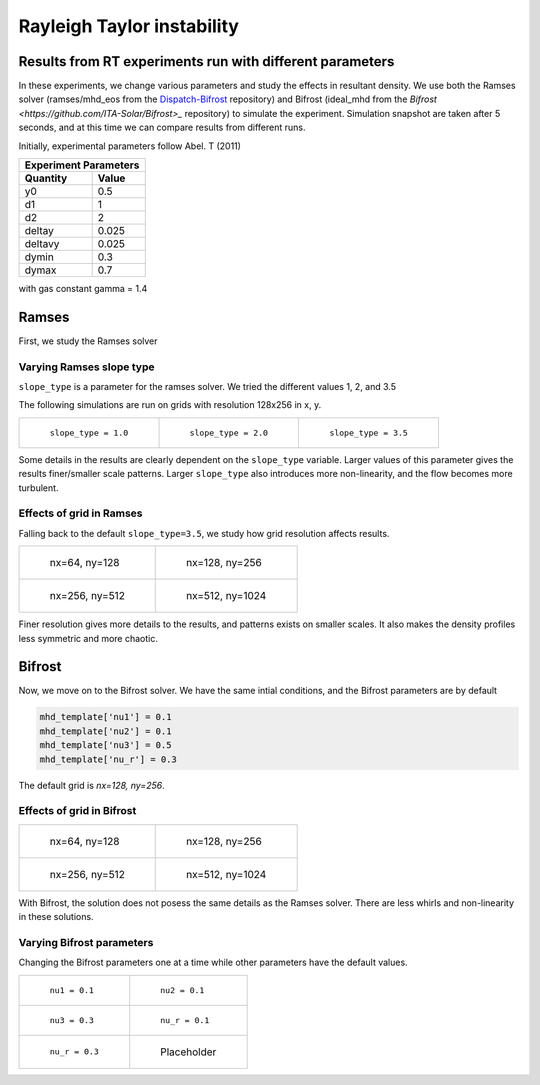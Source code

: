 Rayleigh Taylor instability
============================

Results from RT experiments run with different parameters
---------------------------------------------------------
In these experiments, we change various parameters and study the effects in resultant density.
We use both the Ramses solver (ramses/mhd_eos from the `Dispatch-Bifrost <https://github.com/ITA-Solar/Dispatch-Bifrost>`_ repository) and Bifrost (ideal_mhd from the `Bifrost <https://github.com/ITA-Solar/Bifrost>_` repository) to simulate the experiment.
Simulation snapshot are taken after 5 seconds, and at this time we can compare results from different runs.

Initially, experimental parameters follow Abel. T (2011)

+-----------------------+
| Experiment Parameters |
+----------+------------+
| Quantity |   Value    |
+==========+============+
|    y0    |    0.5     |
+----------+------------+
|    d1    |     1      |
+----------+------------+
|    d2    |     2      |
+----------+------------+
|  deltay  |   0.025    |
+----------+------------+
| deltavy  |   0.025    |
+----------+------------+
|  dymin   |    0.3     |
+----------+------------+
|  dymax   |    0.7     |
+----------+------------+

with gas constant gamma = 1.4

Ramses
---------------------------------------------------------

First, we study the Ramses solver

Varying Ramses slope type
******************************************************************

``slope_type`` is a parameter for the ramses solver. We tried the different values 1, 2, and 3.5

The following simulations are run on grids with resolution 128x256 in x, y.

.. list-table::

    * - .. figure:: img_rayleigh_taylor/density_slope_1_50.png

           ``slope_type = 1.0``

      - .. figure:: img_rayleigh_taylor/density_slope_2_50.png

           ``slope_type = 2.0``

      - .. figure:: img_rayleigh_taylor/density_run3_50.png

           ``slope_type = 3.5``

Some details in the results are clearly dependent on the ``slope_type`` variable.
Larger values of this parameter gives the results finer/smaller scale patterns.
Larger ``slope_type`` also introduces more non-linearity, and the flow becomes more turbulent.


Effects of grid in Ramses
******************************************************************

Falling back to the default ``slope_type=3.5``, we study how grid resolution affects results.


.. list-table::

    * - .. figure:: img_rayleigh_taylor/density_ramses_small_50.png

           nx=64, ny=128

      - .. figure:: img_rayleigh_taylor/density_run3_50.png

           nx=128, ny=256

    * - .. figure:: img_rayleigh_taylor/density_ramses_medium_20.png

           nx=256, ny=512

      - .. figure:: img_rayleigh_taylor/density_ramses_large_20.png

           nx=512, ny=1024


Finer resolution gives more details to the results, and patterns exists on smaller scales.
It also makes the density profiles less symmetric and more chaotic.

Bifrost
---------------------------------------------------------

Now, we move on to the Bifrost solver. We have the same intial conditions, and the Bifrost parameters are by default

.. code-block::

    mhd_template['nu1'] = 0.1
    mhd_template['nu2'] = 0.1
    mhd_template['nu3'] = 0.5
    mhd_template['nu_r'] = 0.3

The default grid is `nx=128, ny=256`.

Effects of grid in Bifrost
******************************************************************

.. list-table::

  * - .. figure:: img_rayleigh_taylor/rho_bifrost_64x128.png

         nx=64, ny=128

    - .. figure:: img_rayleigh_taylor/rho_bifrost_128x256.png

         nx=128, ny=256

  * - .. figure:: img_rayleigh_taylor/rho_bifrost_256x512.png

         nx=256, ny=512

    - .. figure:: img_rayleigh_taylor/rho_bifrost_512x1024.png

         nx=512, ny=1024



With Bifrost, the solution does not posess the same details as the Ramses solver.
There are less whirls and non-linearity in these solutions.


Varying Bifrost parameters
***************************************************

Changing the Bifrost parameters one at a time while other parameters have the default values.

.. list-table::

  * - .. figure:: img_rayleigh_taylor/rho_bifrost_nu1_02.png

         ``nu1 = 0.1``

    - .. figure:: img_rayleigh_taylor/rho_bifrost_nu2_02.png

         ``nu2 = 0.1``

  * - .. figure:: img_rayleigh_taylor/rho_bifrost_nu3_03.png

         ``nu3 = 0.3``

    - .. figure:: img_rayleigh_taylor/rho_bifrost_nu_r_01.png

         ``nu_r = 0.1``

  * - .. figure:: img_rayleigh_taylor/rho_bifrost_nu_r_03.png

         ``nu_r = 0.3``
         
    - .. figure:: Nothing here
   
         Placeholder

